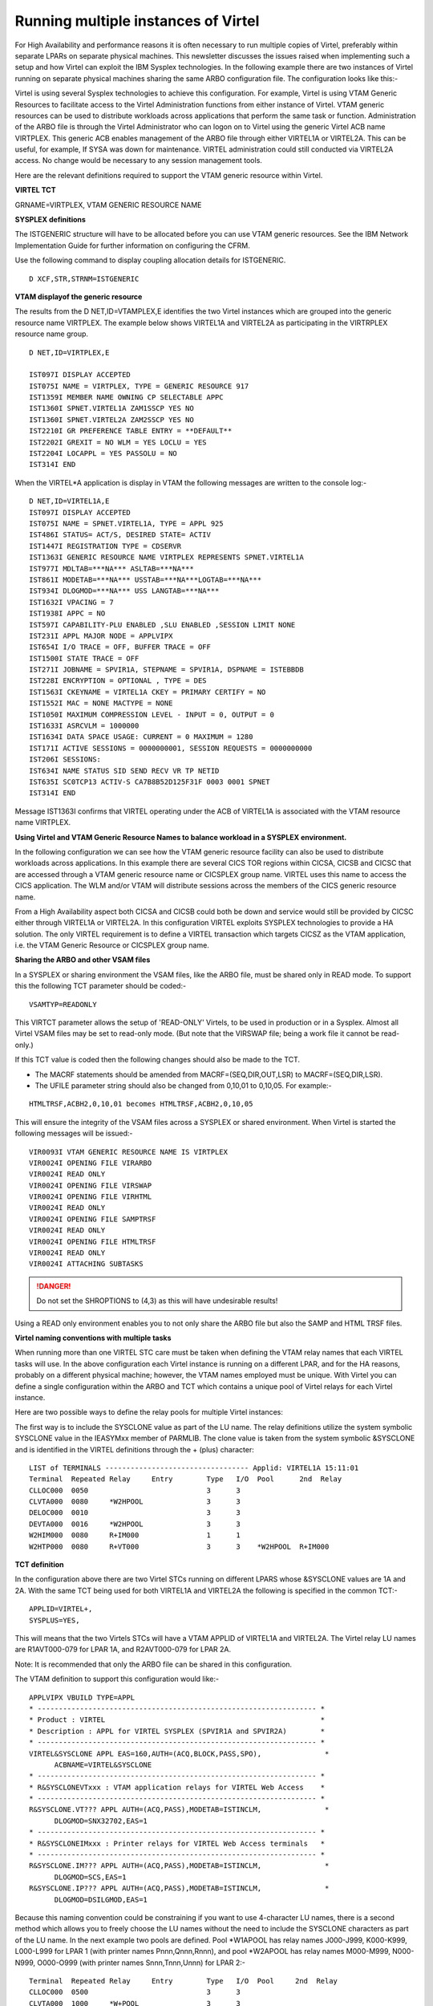 .. _tn201504:

Running multiple instances of Virtel
====================================

For High Availability and performance reasons it is often necessary to
run multiple copies of Virtel, preferably within separate LPARs on
separate physical machines. This newsletter discusses the issues raised
when implementing such a setup and how Virtel can exploit the IBM
Sysplex technologies. In the following example there are two instances
of Virtel running on separate physical machines sharing the same ARBO
configuration file. The configuration looks like this:-

|image0|

Virtel is using several Sysplex technologies to achieve this
configuration. For example, Virtel is using VTAM Generic Resources to
facilitate access to the Virtel Administration functions from either
instance of Virtel. VTAM generic resources can be used to distribute
workloads across applications that perform the same task or function.
Administration of the ARBO file is through the Virtel Administrator who
can logon on to Virtel using the generic Virtel ACB name VIRTPLEX. This
generic ACB enables management of the ARBO file through either VIRTEL1A
or VIRTEL2A. This can be useful, for example, If SYSA was down for
maintenance. VIRTEL administration could still conducted via VIRTEL2A
access. No change would be necessary to any session management tools.

Here are the relevant definitions required to support the VTAM generic
resource within Virtel.

**VIRTEL TCT**

GRNAME=VIRTPLEX, VTAM GENERIC RESOURCE NAME

**SYSPLEX definitions**

The ISTGENERIC structure will have to be allocated before you can use
VTAM generic resources. See the IBM Network Implementation Guide for
further information on configuring the CFRM.

Use the following command to display coupling allocation details for
ISTGENERIC.

::

    D XCF,STR,STRNM=ISTGENERIC

**VTAM displayof the generic resource**

The results from the D NET,ID=VTAMPLEX,E identifies the two Virtel
instances which are grouped into the generic resource name VIRTPLEX. The
example below shows VIRTEL1A and VIRTEL2A as participating in the
VIRTRPLEX resource name group.

::

  D NET,ID=VIRTPLEX,E 

  IST097I DISPLAY ACCEPTED
  IST075I NAME = VIRTPLEX, TYPE = GENERIC RESOURCE 917
  IST1359I MEMBER NAME OWNING CP SELECTABLE APPC
  IST1360I SPNET.VIRTEL1A ZAM1SSCP YES NO
  IST1360I SPNET.VIRTEL2A ZAM2SSCP YES NO
  IST2210I GR PREFERENCE TABLE ENTRY = **DEFAULT**
  IST2202I GREXIT = NO WLM = YES LOCLU = YES
  IST2204I LOCAPPL = YES PASSOLU = NO
  IST314I END

When the VIRTEL*A application is display in VTAM the following messages
are written to the console log:-

::

    D NET,ID=VIRTEL1A,E
    IST097I DISPLAY ACCEPTED
    IST075I NAME = SPNET.VIRTEL1A, TYPE = APPL 925
    IST486I STATUS= ACT/S, DESIRED STATE= ACTIV
    IST1447I REGISTRATION TYPE = CDSERVR
    IST1363I GENERIC RESOURCE NAME VIRTPLEX REPRESENTS SPNET.VIRTEL1A
    IST977I MDLTAB=***NA*** ASLTAB=***NA***
    IST861I MODETAB=***NA*** USSTAB=***NA***LOGTAB=***NA***
    IST934I DLOGMOD=***NA*** USS LANGTAB=***NA***
    IST1632I VPACING = 7
    IST1938I APPC = NO
    IST597I CAPABILITY-PLU ENABLED ,SLU ENABLED ,SESSION LIMIT NONE
    IST231I APPL MAJOR NODE = APPLVIPX
    IST654I I/O TRACE = OFF, BUFFER TRACE = OFF
    IST1500I STATE TRACE = OFF
    IST271I JOBNAME = SPVIR1A, STEPNAME = SPVIR1A, DSPNAME = ISTEBBDB
    IST228I ENCRYPTION = OPTIONAL , TYPE = DES
    IST1563I CKEYNAME = VIRTEL1A CKEY = PRIMARY CERTIFY = NO
    IST1552I MAC = NONE MACTYPE = NONE
    IST1050I MAXIMUM COMPRESSION LEVEL - INPUT = 0, OUTPUT = 0
    IST1633I ASRCVLM = 1000000
    IST1634I DATA SPACE USAGE: CURRENT = 0 MAXIMUM = 1280
    IST171I ACTIVE SESSIONS = 0000000001, SESSION REQUESTS = 0000000000
    IST206I SESSIONS:
    IST634I NAME STATUS SID SEND RECV VR TP NETID
    IST635I SC0TCP13 ACTIV-S CA7B8B52D125F31F 0003 0001 SPNET
    IST314I END

Message IST1363I confirms that VIRTEL operating under the ACB of VIRTEL1A is associated with the VTAM resource name VIRTPLEX.

**Using Virtel and VTAM Generic Resource Names to balance workload in a SYSPLEX environment.**

In the following configuration we can see how the VTAM generic resource
facility can also be used to distribute workloads across applications.
In this example there are several CICS TOR regions within CICSA, CICSB
and CICSC that are accessed through a VTAM generic resource name or
CICSPLEX group name. VIRTEL uses this name to access the CICS
application. The WLM and/or VTAM will distribute sessions across the
members of the CICS generic resource name.

|image1|

From a High Availability aspect both CICSA and CICSB could both be down
and service would still be provided by CICSC either through VIRTEL1A or
VIRTEL2A. In this configuration VIRTEL exploits SYSPLEX technologies to
provide a HA solution. The only VIRTEL requirement is to define a VIRTEL
transaction which targets CICSZ as the VTAM application, i.e. the VTAM
Generic Resource or CICSPLEX group name.

**Sharing the ARBO and other VSAM files**

In a SYSPLEX or sharing environment the VSAM files, like the ARBO file, must be shared only in READ mode. To support this the following TCT parameter should be coded:-

::
 
 VSAMTYP=READONLY

This VIRTCT parameter allows the setup of 'READ-ONLY' Virtels, to be used in production or in a Sysplex. Almost all Virtel VSAM files may be set to read-only mode. (But note that the VIRSWAP file; being a work file it cannot be read-only.) 

If this TCT value is coded then the following changes should also be made to the TCT.

- The MACRF statements should be amended from MACRF=(SEQ,DIR,OUT,LSR) to MACRF=(SEQ,DIR,LSR).

- The UFILE parameter string should also be changed from 0,10,01 to 0,10,05. For example:-

::
 
 HTMLTRSF,ACBH2,0,10,01 becomes HTMLTRSF,ACBH2,0,10,05

This will ensure the integrity of the VSAM files across a SYSPLEX or shared environment. When Virtel is started the following messages will be issued:-

::

 VIR0093I VTAM GENERIC RESOURCE NAME IS VIRTPLEX                 
 VIR0024I OPENING FILE VIRARBO                                   
 VIR0024I READ ONLY                                              
 VIR0024I OPENING FILE VIRSWAP                                   
 VIR0024I OPENING FILE VIRHTML                                   
 VIR0024I READ ONLY                                              
 VIR0024I OPENING FILE SAMPTRSF                                  
 VIR0024I READ ONLY                                              
 VIR0024I OPENING FILE HTMLTRSF                                  
 VIR0024I READ ONLY                                              
 VIR0024I ATTACHING SUBTASKS                                     

.. danger:: Do not set the SHROPTIONS to (4,3) as this will have undesirable results!

Using a READ only environment enables you to not only share the ARBO file but also the SAMP and HTML TRSF files.

**Virtel naming conventions with multiple tasks**

When running more than one VIRTEL STC care must be taken when defining
the VTAM relay names that each VIRTEL tasks will use. In the above
configuration each Virtel instance is running on a different LPAR, and
for the HA reasons, probably on a different physical machine; however,
the VTAM names employed must be unique. With Virtel you can define a
single configuration within the ARBO and TCT which contains a unique
pool of Virtel relays for each Virtel instance.

Here are two possible ways to define the relay pools for multiple Virtel
instances:

The first way is to include the SYSCLONE value as part of the LU name.
The relay definitions utilize the system symbolic SYSCLONE value in the
IEASYMxx member of PARMLIB. The clone value is taken from the system
symbolic &SYSCLONE and is identified in the VIRTEL definitions through
the + (plus) character:

::

  LIST of TERMINALS ---------------------------------- Applid: VIRTEL1A 15:11:01
  Terminal  Repeated Relay     Entry        Type   I/O  Pool      2nd  Relay       
  CLLOC000  0050                            3      3
  CLVTA000  0080     *W2HPOOL               3      3
  DELOC000  0010                            3      3
  DEVTA000  0016     *W2HPOOL               3      3
  W2HIM000  0080     R+IM000                1      1
  W2HTP000  0080     R+VT000                3      3    *W2HPOOL  R+IM000 

**TCT definition**

In the configuration above there are two Virtel STCs running on
different LPARS whose &SYSCLONE values are 1A and 2A. With the same TCT
being used for both VIRTEL1A and VIRTEL2A the following is specified in
the common TCT:-

::

    APPLID=VIRTEL+,
    SYSPLUS=YES,

This will means that the two Virtels STCs will have a VTAM APPLID of
VIRTEL1A and VIRTEL2A. The Virtel relay LU names are R1AVT000-079 for
LPAR 1A, and R2AVT000-079 for LPAR 2A.

Note: It is recommended that only the ARBO file can be shared in this
configuration.


The VTAM definition to support this configuration would like:-

::

    APPLVIPX VBUILD TYPE=APPL
    * ------------------------------------------------------------------ *
    * Product : VIRTEL                                                   *
    * Description : APPL for VIRTEL SYSPLEX (SPVIR1A and SPVIR2A)        *
    * ------------------------------------------------------------------ *
    VIRTEL&SYSCLONE APPL EAS=160,AUTH=(ACQ,BLOCK,PASS,SPO),               *
          ACBNAME=VIRTEL&SYSCLONE
    * ------------------------------------------------------------------ *
    * R&SYSCLONEVTxxx : VTAM application relays for VIRTEL Web Access    *
    * ------------------------------------------------------------------ *
    R&SYSCLONE.VT??? APPL AUTH=(ACQ,PASS),MODETAB=ISTINCLM,               *
          DLOGMOD=SNX32702,EAS=1
    * ------------------------------------------------------------------ *
    * R&SYSCLONEIMxxx : Printer relays for VIRTEL Web Access terminals   *
    * ------------------------------------------------------------------ *
    R&SYSCLONE.IM??? APPL AUTH=(ACQ,PASS),MODETAB=ISTINCLM,               *
          DLOGMOD=SCS,EAS=1
    R&SYSCLONE.IP??? APPL AUTH=(ACQ,PASS),MODETAB=ISTINCLM,               *
          DLOGMOD=DSILGMOD,EAS=1

Because this naming convention could be constraining if you want to use 4-character LU names, there is a second method which allows you to freely choose the LU names without the need to include the SYSCLONE   characters as part of the LU name. In the next example two pools are defined. Pool \*W1APOOL has relay names J000-J999, K000-K999, L000-L999 for LPAR 1 (with printer names Pnnn,Qnnn,Rnnn), and pool \*W2APOOL has relay names M000-M999, N000-N999, O000-O999 (with printer names Snnn,Tnnn,Unnn) for LPAR 2:-

::

    Terminal  Repeated Relay     Entry        Type   I/O  Pool     2nd  Relay       
    CLLOC000  0500                            3      3
    CLVTA000  1000     *W+POOL                3      3
    CLVTB000  1000     *W+POOL                3      3
    CLVTC000  1000     *W+POOL                3      3
    DELOC000  0010                            3      3
    DEVTA000  0016     *W+POOL                3      3
    W2HIP000  1000     P000                   1      1
    W2HIQ000  1000     Q000                   1      1
    W2HIR000  1000     R000                   1      1
    W2HIS000  1000     S000                   1      1
    W2HIT000  1000     T000                   1      1
    W2HIU000  1000     U000                   1      1
    W2HTJ000  1000     J000                   3      3    *W1APOOL P000
    W2HTK000  1000     K000                   3      3    *W1APOOL Q000
    W2HTL000  1000     L000                   3      3    *W1APOOL R000
    W2HTM000  1000     M000                   3      3    *W2APOOL S000
    W2HTN000  1000     N000                   3      3    *W2APOOL T000
    W2HTO000  1000     O000                   3      3    *W2APOOL U000

The VTAM definitions would be similar to those from the previous example except the &SYSCLONE would be replaced by the relay characters.

::

    APVIRT&SYSCLONE. VBUILD TYPE=APPL
    * ------------------------------------------------------------------*   
    * Product     :  VIRTEL                                             *   
    * Description :  Main ACB for VIRTEL application                    *   
    * ------------------------------------------------------------------*   
    VIRTEL&SYSCLONE APPL AUTH=(ACQ,BLOCK,PASS,SPO),EAS=160,               + 
                 ACBNAME=VIRTEL&SYSCLONE 
    * ------------------------------------------------------------------*   
    * Jxxx,Kxxx   : VTAM application relays for VIRTEL Web Access*   
    * Lxxx,Mxxx   : VTAM application relays for VIRTEL Web Access *
    * Nxxx,Oxxx   : VTAM application relays for VIRTEL Web Access*      
    * ------------------------------------------------------------------*   
    J??? APPL  AUTH=(ACQ,PASS),MODETAB=ISTINCLM,DLOGMOD=SNX32702,EAS=1
    K??? APPL  AUTH=(ACQ,PASS),MODETAB=ISTINCLM,DLOGMOD=SNX32702,EAS=1 
    L??? APPL  AUTH=(ACQ,PASS),MODETAB=ISTINCLM,DLOGMOD=SNX32702,EAS=1
    M??? APPL  AUTH=(ACQ,PASS),MODETAB=ISTINCLM,DLOGMOD=SNX32702,EAS=1   
    N??? APPL  AUTH=(ACQ,PASS),MODETAB=ISTINCLM,DLOGMOD=SNX32702,EAS=1
    O??? APPL  AUTH=(ACQ,PASS),MODETAB=ISTINCLM,DLOGMOD=SNX32702,EAS=1
    * ------------------------------------------------------------------*   
    * Pxxx,Qxxx   : Printer relays for VIRTEL Web Access terminals      *   
    * Rxxx,Sxxx   : Printer relays for VIRTEL Web Access terminals      * 
    * Txxx,Uxxx   : Printer relays for VIRTEL Web Access terminals      * 
    * ------------------------------------------------------------------*
    P??? APPL AUTH=NVPACE,EAS=1,PARSESS=NO,MODETAB=ISTINCLM,SESSLIM=YES     
    Q??? APPL AUTH=NVPACE,EAS=1,PARSESS=NO,MODETAB=ISTINCLM,SESSLIM=YES     
    R??? APPL AUTH=NVPACE,EAS=1,PARSESS=NO,MODETAB=ISTINCLM,SESSLIM=YES     
    S??? APPL AUTH=NVPACE,EAS=1,PARSESS=NO,MODETAB=ISTINCLM,SESSLIM=YES        
    T??? APPL AUTH=NVPACE,EAS=1,PARSESS=NO,MODETAB=ISTINCLM,SESSLIM=YES      
    U??? APPL AUTH=NVPACE,EAS=1,PARSESS=NO,MODETAB=ISTINCLM,SESSLIM=YES
      

**Using the Distributed VIPA with Virtel**

Using a Dynamic VIPA with IBM’s SYSPLEX Distributor (SD) you can balance
Virtel session workload across more than one Virtel STC. The
distributing TCPIP stack will balance workload across the participating
target TCPIP stacks. Allocation of new sessions on the IP side will
depend on the selected SD/WLM algorithm. For example this can be a Round
Robin policy or WLM policy workload algorithm. Access to the Virtel
tasks is through using distributed VIPA address which is defined in a
TCPIP profile. In the configuration above it is defined as
192.168.170.15. The relevant PROFILE definitions for TCPIP would look
like:-

::

    VIPADYNAMIC
    VIPARANGE DEFINE MOVEABLE NONDISRUPTIVE 255.255.255.0 192.168.170.20
    VIPADEFINE MOVE IMMED 255.255.255.0 192.168.170.15
    VIPADISTRIBUTE DEFINE TIMEDAFF 300 DISTMETHOD ROUNDROBIN 192.168.170.15
    DESTIP ALL
    ENDVIPADYNAMIC

It is essential to include the TIMEDAFF parameter in the VIPA definition
as this maintains session affinity. The TIMEDAFF facility ensures that a
user will always connect to the same VIRTEL while a session is open.
Also, it is recommended that the Virtel line W-HTTP (port 41001) is used
for Virtel Administration and line C-HTTP (port 41002) for user access
to applications.

Line W-HTTP should be defined using the base address of the LPAR (i.e.
the home address of the default interface) by specifying only the port
number. For example:

Local ident ==> :41001

Line C-HTTP should be defined using the distributed VIPA address and port number if you are using a dynamic VIPA:

Local ident ==> 192.168.170.15:41002

If you are not using a dynamic VIPA to point to your Virtel then the port address must be prefixed with 0 or 0.0.0.0. For example:-

Local ident ==> 0:41002

This will ensure the Virtel doesn't associate itself with a particular IP address. 

The Virtel Line display command displays this configuration:

::

    F SPVIR1A,LINES
    VIR0200I LINES
    VIR0201I VIRTEL 4.54 APPLID=VIRTEL1A LINES
    VIR0202I INT.NAME EXT.NAME TYPE ACB OR IP
    VIR0202I -------- -------- ----- ---------
    VIR0202I C-HTTP HTTP-CLI TCP1 192.168.170.15:41002
    VIR0202I W-HTTP HTTP-W2H TCP1 :41001
    VIR0202I ---END OF LIST---

In this way the administrator can access a specific Virtel using port 41001 of the appropriate LPAR’s IP address, while the users can access both Virtels using port 41002 on the DVIPA address.

**Uisng Virtel with Apache Proxy as a load balancing mechanism**

Another way of balancing workloads across multiple Virtel instances is through an Apache Reverse Proxy Server. In this setup the proxy server load balances IP sessions across the known TCPIP stacks, very much like IBM’s Sysplex Distributor.

|image3|

Again, to maintain session affinity the correct load balancing parameters must be used. An example from the http.conf looks like this:-

::

    #
    # Virtel
    #
    ProxyPass / balancer://hostcluster/
    ProxyPassReverse / balancer://hostcluster/
    <Proxy balancer://hostcluster>
    BalancerMember http://syt00101.gzaop.local:41002 retry=5
    BalancerMember http://syt00101.gzaop.local:51002 retry=5
    ProxySet lbmethod=byrequests
    </Proxy>

For more information on setting up an Apache Proxy Server visit http://httpd.apache.org/docs/2.2/mod/mod_proxy_balancer.html

To use Apache as a Proxy Server it is essential that the correct configuration modules are loaded at startup:-

::

    #LoadModule foo_module modules/mod_foo.so
    LoadModule authz_host_module modules/mod_authz_host.so
    LoadModule auth_basic_module modules/mod_auth_basic.so
    LoadModule authn_file_module modules/mod_authn_file.so
    LoadModule authz_user_module modules/mod_authz_user.so
    #LoadModule authz_groupfile_module modules/mod_authz_groupfile.so
    LoadModule include_module modules/mod_include.so
    LoadModule log_config_module modules/mod_log_config.so
    LoadModule env_module modules/mod_env.so
    #LoadModule mime_magic_module modules/mod_mime_magic.so
    #LoadModule expires_module modules/mod_expires.so
    LoadModule headers_module modules/mod_headers.so
    LoadModule unique_id_module modules/mod_unique_id.so
    LoadModule setenvif_module modules/mod_setenvif.so
    LoadModule proxy_module modules/mod_proxy.so
    LoadModule proxy_connect_module modules/mod_proxy_connect.so
    #LoadModule proxy_ftp_module modules/mod_proxy_ftp.so
    LoadModule proxy_http_module modules/mod_proxy_http.so
    LoadModule mime_module modules/mod_mime.so
    #LoadModule dav_module modules/mod_dav.so
    #LoadModule dav_fs_module modules/mod_dav_fs.so
    LoadModule autoindex_module modules/mod_autoindex.so
    #LoadModule asis_module modules/mod_asis.so
    #LoadModule info_module modules/mod_info.so
    LoadModule cgi_module modules/mod_cgi.so
    LoadModule dir_module modules/mod_dir.so
    LoadModule actions_module modules/mod_actions.so
    #LoadModule speling_module modules/mod_speling.so
    #LoadModule userdir_module modules/mod_userdir.so
    LoadModule alias_module modules/mod_alias.so
    #LoadModule rewrite_module modules/mod_rewrite.so
    #LoadModule deflate_module modules/mod_deflate.so
    LoadModule proxy_balancer_module modules/mod_proxy_balancer.so 

Some other recommendations are:-

::

    * Timeouts
    SSLDisable
    SSLV3Timeout 18010
    * Format log with router information
    LogFormat "%h %l %u %t\"%r\" %>s %b \"%{Referer}i\" \"%{User-Agent}i\" \"%{BALANCER_WORKER_ROUTE}e\"" combined
    * set Max-Age to 12h (doesn't work with IE)  or 
    * enable mod_expires and set: (this should be checked)
    ExpiresActive On
    ExpiresDefault "access plus 16 h"

See https://httpd.apache.org/docs/2.2/mod/mod_expires.html for more information.

.. |image0| image:: images/media/image1.jpg
   :width: 5.88542in
   :height: 5.21875in
.. |image1| image:: images/media/image2.jpg
   :width: 6.17708in
   :height: 6.46875in
.. |image3| image:: images/media/image3.jpeg
   :width: 6.30000in
   :height: 3.54375in

